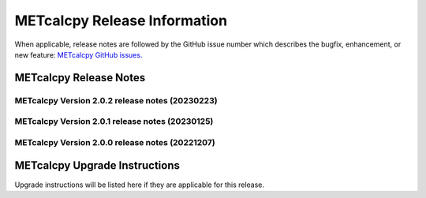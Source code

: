 *****************************
METcalcpy Release Information
*****************************

When applicable, release notes are followed by the GitHub issue number which
describes the bugfix, enhancement, or new feature: `METcalcpy GitHub issues. <https://github.com/dtcenter/METcalcpy/issues>`_

METcalcpy Release Notes
=======================

METcalcpy Version 2.0.2 release notes (20230223)
------------------------------------------------

  .. dropdown:: Bugfixes

     * **Address Warnings from pandas in METcalcpy code** (`#249 <https://github.com/dtcenter/METcalcpy/issues/249>`_)

METcalcpy Version 2.0.1 release notes (20230125)
------------------------------------------------

  .. dropdown:: New Functionality
  
     None

  .. dropdown:: Enhancements
     
     None

  .. dropdown:: Internal
  
     None

  .. dropdown:: Bugfixes

     * **Add nco_requirements.txt file** 
       (`#263 <https://github.com/dtcenter/METcalcpy/issues/263>`_)

     * **Fix test_scorecard.py with pandas-1.5.1** 
       (`#251 <https://github.com/dtcenter/METcalcpy/issues/251>`_)

     * **Fix test_event_equalize.py** 
       (`#250 <https://github.com/dtcenter/METcalcpy/issues/250>`_)


METcalcpy Version 2.0.0 release notes (20221207)
------------------------------------------------

  .. dropdown:: New Functionality

     * **Add Zonal and Meridional Mean calculations** 
     (`#133 <https://github.com/dtcenter/METcalcpy/issues/133>`_)

     * **Implement aggregation of CRPS_EMP_FAIR across multiple cases** 
     (`#215 <https://github.com/dtcenter/METcalcpy/issues/215>`_)

     * **Implement aggregation of ECNT statistics** 
     (`#229 <https://github.com/dtcenter/METcalcpy/issues/229>`_)

     * **Add CRPS, ECNT_CRPS, ECNT_RMSE, ECNT_ME to perfect scores statistics groups** 
     (`#218 <https://github.com/dtcenter/METcalcpy/issues/218>`_)

     * **Add EC_VALUE to aggregation of CTC and CTS values** 
     (`#198 <https://github.com/dtcenter/METcalcpy/issues/198>`_)

     * **Add in the new scripts for the MJO ENSO use case** 
     (`#207 <https://github.com/dtcenter/METcalcpy/issues/207>`_)

     * **Add summary and aggregation logic for calculating VCNT ANOM_CORR_UNCNTR and ANOM_CORR** 
     (`#200 <https://github.com/dtcenter/METcalcpy/issues/200>`_)

  .. dropdown:: Enhancements

     * **Support calculation of Revision Series Data**  
     (`#181 <https://github.com/dtcenter/METcalcpy/issues/181>`_)

     * **Create a Contributor's Guide** 
     (`#178 <https://github.com/dtcenter/METcalcpy/issues/178>`_)

     * **Setup SonarQube** 
     (`#37 <https://github.com/dtcenter/METcalcpy/issues/37>`_)


  .. dropdown:: Internal

     * **Remove statsmodels and patsy from METplus and analysis tools** 
     (`#219 <https://github.com/dtcenter/METcalcpy/issues/219>`_)

     * **Fix github Actions warnings** 
     (`#218 <https://github.com/dtcenter/METcalcpy/issues/218>`_)

     * **Create checksum for released code** 
     (`#209 <https://github.com/dtcenter/METcalcpy/issues/209>`_)

     * **Add modulefiles used for installation on various machines** 
     (`#204 <https://github.com/dtcenter/METcalcpy/issues/204>`_)

     * **Identify minimal "bare-bones" Python packages to inform operational installation** 
     (`#152 <https://github.com/dtcenter/METcalcpy/issues/152>`_)

     * **Convert scorecard.R_tmp to Python** 
     (`#179 <https://github.com/dtcenter/METcalcpy/issues/179>`_)

  .. dropdown:: Bugfixes

     * **Vertical Interpolation DimensionalityError in migrating from Python 3.7.10 to Python 3.8.6** 
     (`#180 <https://github.com/dtcenter/METcalcpy/issues/180>`_)

     * **Address Github Dependabot Issues** 
     (`#193 <https://github.com/dtcenter/METcalcpy/issues/193>`_)

     * **Deprecation and other warnings in event_equalize.py and other modules** 
     (`#153 <https://github.com/dtcenter/METcalcpy/issues/153>`_)

     * **Some METcalcpy tests fail with Python 3.8 and upgraded packages** 
     (`#154 <https://github.com/dtcenter/METcalcpy/issues/154>`_)
    
METcalcpy Upgrade Instructions
==============================

Upgrade instructions will be listed here if they are applicable
for this release.
